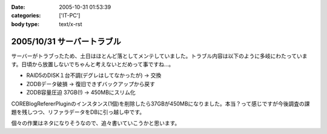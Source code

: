 :date: 2005-10-31 01:53:39
:categories: ['IT-PC']
:body type: text/x-rst

===========================
2005/10/31 サーバートラブル
===========================

サーバーがトラブったため、土日はほとんど落としてメンテしていました。トラブル内容は以下のように多岐にわたっています。日頃から放置しないでちゃんと考えないとだめって事ですね...。

- RAID5のDISK１台不調(デグレはしてなかったが) → 交換
- ZODBデータ破損 → 復旧できずバックアップから戻す
- ZODB容量圧迫 37GB(!) → 450MBにスリム化

COREBlogRefererPluginのインスタンス(1個)を削除したら37GBが450MBになりました。本当？って感じですが今後調査の課題を残しつつ、リファラデータをDBに引っ越し中です。

個々の作業はネタになりそうなので、追々書いていこうかと思います。



.. :extend type: text/plain
.. :extend:



.. :comments:
.. :comment id: 2006-08-10.9020699945
.. :title: Re:サーバートラブル
.. :author: Anonymous User
.. :date: 2006-08-10 13:41:43
.. :email: 
.. :url: 
.. :body:
.. 私のは Data.fs が 2GB を越えると、重たくて正常に動作しません；； なんでだろう。
.. zope も 2.8系なので、そこまで古いバージョンでもないと思うのですが。。。
.. 
.. 清水川さんは何か Pack 以外に Data.fs に関する特別なカスタマイズはなされているんですか？
.. 
.. 
.. :comments:
.. :comment id: 2006-08-11.0920934236
.. :title: Re:サーバートラブル
.. :author: 清水川
.. :date: 2006-08-11 01:24:53
.. :email: 
.. :url: 
.. :body:
.. ＞ 清水川さんは何か Pack 以外に Data.fs に関する特別なカスタマイズはなされているんですか？
.. 
.. 特にはしていません。最近は毎日Packして再起動しているためか、安定しています……ってこれじゃ参考にならないか。
.. 
.. 
.. :comments:
.. :comment id: 2006-08-11.8218104254
.. :title: Re:サーバートラブル
.. :author: Anonymous User
.. :date: 2006-08-11 13:17:02
.. :email: 
.. :url: 
.. :body:
.. いえいえ。
.. ご丁寧にご回答ありがとうございました。
.. 
